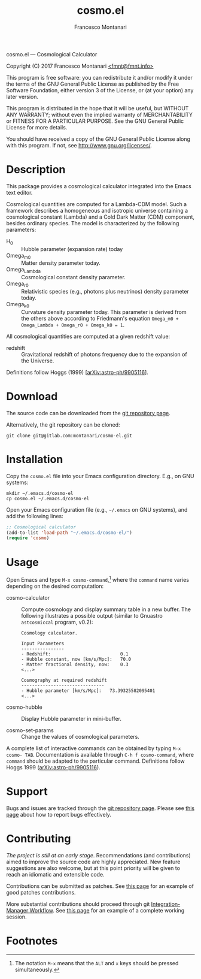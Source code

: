 # -*- mode: org; fill-column:65 -*-

#+TITLE: cosmo.el
#+AUTHOR: Francesco Montanari

cosmo.el --- Cosmological Calculator

Copyright (C) 2017 Francesco Montanari [[mailto:fmnt@fmnt.info][<fmnt@fmnt.info>]]

This program is free software: you can redistribute it and/or modify
it under the terms of the GNU General Public License as published by
the Free Software Foundation, either version 3 of the License, or
(at your option) any later version.

This program is distributed in the hope that it will be useful,
but WITHOUT ANY WARRANTY; without even the implied warranty of
MERCHANTABILITY or FITNESS FOR A PARTICULAR PURPOSE.  See the
GNU General Public License for more details.

You should have received a copy of the GNU General Public License
along with this program.  If not, see <http://www.gnu.org/licenses/>.

* Description

  This package provides a cosmological calculator integrated into the
  Emacs text editor.

  Cosmological quantities are computed for a Lambda-CDM model. Such a
  framework describes a homogeneous and isotropic universe containing
  a cosmological constant (Lambda) and a Cold Dark Matter (CDM)
  component, besides ordinary species. The model is characterized by
  the following parameters:
  - H_0 :: Hubble parameter (expansion rate) today
  - Omega_m0 :: Matter density parameter today.
  - Omega_Lambda :: Cosmological constant density parameter.
  - Omega_r0 :: Relativistic species (e.g., photons plus
                neutrinos) density parameter today.
  - Omega_k0 :: Curvature density parameter today. This
                parameter is derived from the others above
                according to Friedmann's equation
                =Omega_m0 + Omega_Lambda + Omega_r0 + Omega_k0 = 1=.

  All cosmological quantities are computed at a given redshift value:
  - redshift :: Gravitational redshift of photons frequency due to the
                expansion of the Universe.

  Definitions follow Hoggs (1999) [[[https://arxiv.org/abs/astro-ph/9905116][arXiv:astro-ph/9905116]]].

* Download

  The source code can be downloaded from the [[https://gitlab.com/montanari/cosmo-el][git repository page]].

  Alternatively, the git repository can be cloned:
  #+BEGIN_SRC shell
  git clone git@gitlab.com:montanari/cosmo-el.git
  #+END_SRC

* Installation

  Copy the =cosmo.el= file into your Emacs configuration
  directory. E.g., on GNU systems:

  #+BEGIN_SRC shell
  mkdir ~/.emacs.d/cosmo-el
  cp cosmo.el ~/.emacs.d/cosmo-el
  #+END_SRC

  Open your Emacs configuration file (e.g., =~/.emacs= on GNU
  systems), and add the following lines:

  #+BEGIN_SRC emacs-lisp
  ;; Cosmological calculator
  (add-to-list 'load-path "~/.emacs.d/cosmo-el/")
  (require 'cosmo)
  #+END_SRC

* Usage

  Open Emacs and type =M-x cosmo-command=,[fn:1] where the =command= name
  varies depending on the desired computation:

  # List all interactive commands:
  #   (apropos-command "cosmo-")

  - cosmo-calculator :: Compute cosmology and display summary
       table in a new buffer. The following illustrates a
       possible output (similar to Gnuastro =astcosmiccal=
       program, v0.2):
       #+BEGIN_EXAMPLE
       Cosmology calculator.

       Input Parameters
       ----------------
       - Redshift:                       	0.1
       - Hubble constant, now [km/s/Mpc]:	70.0
       - Matter fractional density, now: 	0.3
       <...>

       Cosmography at required redshift
       -------------------------------
       - Hubble parameter [km/s/Mpc]:	73.39325582095401
       <...>
       #+END_EXAMPLE

  - cosmo-hubble :: Display Hubble parameter in mini-buffer.

  - cosmo-set-params :: Change the values of cosmological parameters.

  A complete list of interactive commands can be obtained by typing
  =M-x cosmo- TAB=. Documentation is available through
  =C-h f cosmo-command=, where =command= should be adapted to the
  particular command. Definitions follow Hoggs 1999
  ([[https://arxiv.org/abs/astro-ph/9905116][arXiv:astro-ph/9905116]]).

* Support

  Bugs and issues are tracked through the [[https://gitlab.com/montanari/cosmo-el][git repository page]]. Please
  see [[http://www.chiark.greenend.org.uk/~sgtatham/bugs.html][this page]] about how to report bugs effectively.

* Contributing

  /The project is still at an early stage/. Recommendations (and
  contributions) aimed to improve the source code are highly
  appreciated. New feature suggestions are also welcome, but at this
  point priority will be given to reach an idiomatic and extensible
  code.

  Contributions can be submitted as patches. See [[http://orgmode.org/worg/org-contribute.html#patches][this page]] for an
  example of good patches contributions.

  More substantial contributions should proceed through git
  [[https://git-scm.com/book/en/v2/Distributed-Git-Distributed-Workflows][Integration-Manager Workflow]]. See [[https://www.gnu.org/software/gnuastro/manual/html_node/Contributing-to-Gnuastro.html][this page]] for an example of a
  complete working session.

* Footnotes

[fn:1] The notation =M-x= means that the =ALT= and =x= keys should be
  pressed simultaneously.
